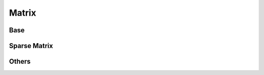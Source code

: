 Matrix
=======

Base
--------
.. doxygenfile:: paddle/math/BaseMatrix.h

Sparse Matrix
----------------
.. doxygenfile:: paddle/math/Matrix.h
.. doxygenfile:: paddle/math/Vector.h
.. doxygenfile:: paddle/math/MathUtils.h
.. doxygenfile:: paddle/math/SparseMatrix.h
.. doxygenfile:: paddle/math/SparseRowMatrix.h
.. doxygenfile:: paddle/math/CpuSparseMatrix.h

Others
----------
.. doxygenfile:: paddle/math/MathFunctions.h
.. doxygenfile:: paddle/math/SIMDFunctions.h
